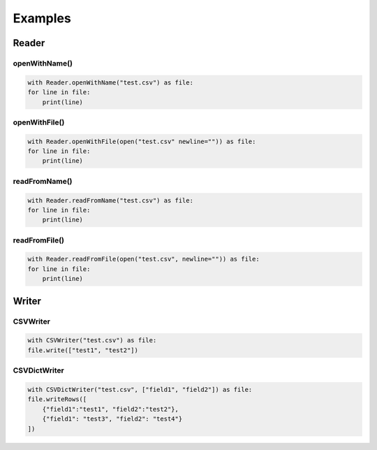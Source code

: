 Examples
^^^^^^^^

Reader
======

openWithName()
--------------

.. code-block:: python

    with Reader.openWithName("test.csv") as file:
    for line in file:
        print(line)


openWithFile()
--------------

.. code-block:: python

    with Reader.openWithFile(open("test.csv" newline="")) as file:
    for line in file:
        print(line)


readFromName()
--------------

.. code-block:: python

    with Reader.readFromName("test.csv") as file:
    for line in file:
        print(line)


readFromFile()
--------------

.. code-block:: python

    with Reader.readFromFile(open("test.csv", newline="")) as file:
    for line in file:
        print(line)

Writer
======

CSVWriter
---------

.. code-block:: python

    with CSVWriter("test.csv") as file:
    file.write(["test1", "test2"])

CSVDictWriter
-------------

.. code-block:: python

    with CSVDictWriter("test.csv", ["field1", "field2"]) as file:
    file.writeRows([
        {"field1":"test1", "field2":"test2"},
        {"field1": "test3", "field2": "test4"}
    ])
